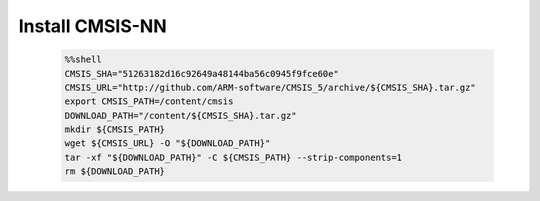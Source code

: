 ..  Licensed to the Apache Software Foundation (ASF) under one
    or more contributor license agreements.  See the NOTICE file
    distributed with this work for additional information
    regarding copyright ownership.  The ASF licenses this file
    to you under the Apache License, Version 2.0 (the
    "License"); you may not use this file except in compliance
    with the License.  You may obtain a copy of the License at

      http://www.apache.org/licenses/LICENSE-2.0

    Unless required by applicable law or agreed to in writing,
    software distributed under the License is distributed on an
    "AS IS" BASIS, WITHOUT WARRANTIES OR CONDITIONS OF ANY
    KIND, either express or implied.  See the License for the
    specific language governing permissions and limitations
    under the License.

..  Boilerplate script for installing CMSIS-NN in the microTVM
    tutorials that use it. Does not show up as a separate file
    on the documentation website.

Install CMSIS-NN
----------------------------

    .. code-block:: bash

        %%shell
        CMSIS_SHA="51263182d16c92649a48144ba56c0945f9fce60e"
        CMSIS_URL="http://github.com/ARM-software/CMSIS_5/archive/${CMSIS_SHA}.tar.gz"
        export CMSIS_PATH=/content/cmsis
        DOWNLOAD_PATH="/content/${CMSIS_SHA}.tar.gz"
        mkdir ${CMSIS_PATH}
        wget ${CMSIS_URL} -O "${DOWNLOAD_PATH}"
        tar -xf "${DOWNLOAD_PATH}" -C ${CMSIS_PATH} --strip-components=1
        rm ${DOWNLOAD_PATH}
